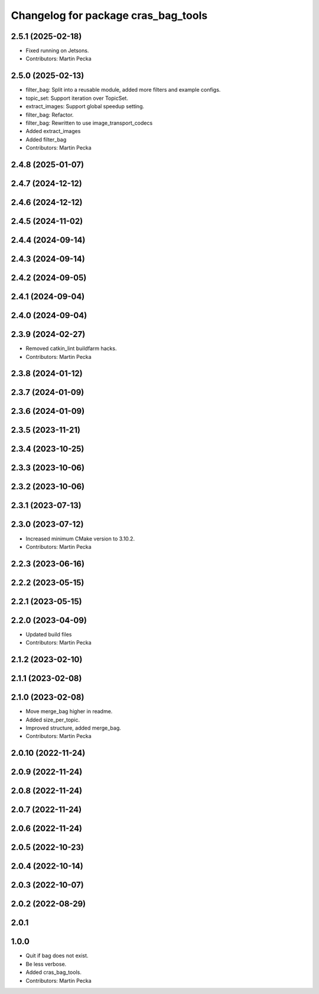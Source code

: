 ^^^^^^^^^^^^^^^^^^^^^^^^^^^^^^^^^^^^
Changelog for package cras_bag_tools
^^^^^^^^^^^^^^^^^^^^^^^^^^^^^^^^^^^^

2.5.1 (2025-02-18)
------------------
* Fixed running on Jetsons.
* Contributors: Martin Pecka

2.5.0 (2025-02-13)
------------------
* filter_bag: Split into a reusable module, added more filters and example configs.
* topic_set: Support iteration over TopicSet.
* extract_images: Support global speedup setting.
* filter_bag: Refactor.
* filter_bag: Rewritten to use image_transport_codecs 
* Added extract_images 
* Added filter_bag 
* Contributors: Martin Pecka

2.4.8 (2025-01-07)
------------------

2.4.7 (2024-12-12)
------------------

2.4.6 (2024-12-12)
------------------

2.4.5 (2024-11-02)
------------------

2.4.4 (2024-09-14)
------------------

2.4.3 (2024-09-14)
------------------

2.4.2 (2024-09-05)
------------------

2.4.1 (2024-09-04)
------------------

2.4.0 (2024-09-04)
------------------

2.3.9 (2024-02-27)
------------------
* Removed catkin_lint buildfarm hacks.
* Contributors: Martin Pecka

2.3.8 (2024-01-12)
------------------

2.3.7 (2024-01-09)
------------------

2.3.6 (2024-01-09)
------------------

2.3.5 (2023-11-21)
------------------

2.3.4 (2023-10-25)
------------------

2.3.3 (2023-10-06)
------------------

2.3.2 (2023-10-06)
------------------

2.3.1 (2023-07-13)
------------------

2.3.0 (2023-07-12)
------------------
* Increased minimum CMake version to 3.10.2.
* Contributors: Martin Pecka

2.2.3 (2023-06-16)
------------------

2.2.2 (2023-05-15)
------------------

2.2.1 (2023-05-15)
------------------

2.2.0 (2023-04-09)
------------------
* Updated build files
* Contributors: Martin Pecka

2.1.2 (2023-02-10)
------------------

2.1.1 (2023-02-08)
------------------

2.1.0 (2023-02-08)
------------------
* Move merge_bag higher in readme.
* Added size_per_topic.
* Improved structure, added merge_bag.
* Contributors: Martin Pecka

2.0.10 (2022-11-24)
-------------------

2.0.9 (2022-11-24)
------------------

2.0.8 (2022-11-24)
------------------

2.0.7 (2022-11-24)
------------------

2.0.6 (2022-11-24)
------------------

2.0.5 (2022-10-23)
------------------

2.0.4 (2022-10-14)
------------------

2.0.3 (2022-10-07)
------------------

2.0.2 (2022-08-29)
------------------

2.0.1
-----

1.0.0
-----------
* Quit if bag does not exist.
* Be less verbose.
* Added cras_bag_tools.
* Contributors: Martin Pecka
